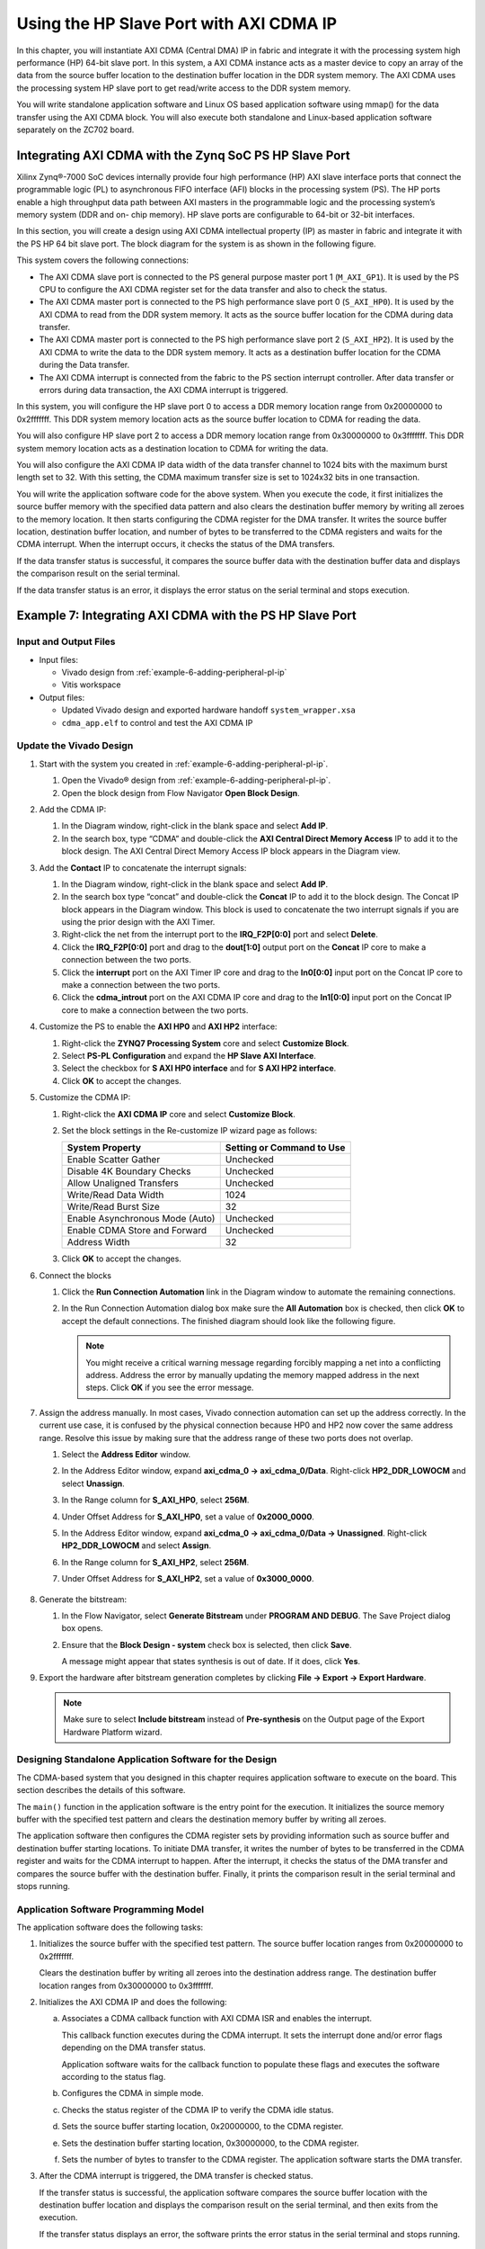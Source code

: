 ..
   Copyright 2015-2021 Xilinx, Inc.

   Licensed under the Apache License, Version 2.0 (the "License"); you may not use this file except in compliance with the License. You may obtain a copy of the License at http://www.apache.org/licenses/LICENSE-2.0.

   Unless required by applicable law or agreed to in writing, software distributed under the License is distributed on an "AS IS" BASIS, WITHOUT WARRANTIES OR CONDITIONS OF ANY KIND, either express or implied. See the License for the specific language governing permissions and limitations under the License.

==========================================
Using the HP Slave Port with AXI CDMA IP
==========================================

In this chapter, you will instantiate AXI CDMA (Central DMA) IP in fabric and integrate it with the processing system high performance (HP) 64-bit slave port. In this system, a AXI CDMA instance acts as a master device to copy an array of the data from the source buffer location to the destination buffer location in the DDR system memory. The AXI CDMA uses the processing system HP slave port to get read/write access to the DDR system memory.

You will write standalone application software and Linux OS based application software using mmap() for the data transfer using the AXI CDMA block. You will also execute both standalone and Linux-based application software separately on the ZC702 board.

Integrating AXI CDMA with the Zynq SoC PS HP Slave Port
-------------------------------------------------------

Xilinx  Zynq |reg|-7000 SoC devices internally provide four high performance (HP) AXI slave interface ports that connect the programmable logic (PL) to asynchronous FIFO interface (AFI) blocks in the processing system (PS). The HP ports enable a high throughput data path between AXI masters in the programmable logic and the processing system’s memory system (DDR and on- chip memory). HP slave ports are configurable to 64-bit or 32-bit interfaces.

In this section, you will create a design using AXI CDMA intellectual property (IP) as master in fabric and integrate it with the PS HP 64 bit slave port. The block diagram for the system is as shown in the following figure.

.. image:: ./media/image61.jpeg

This system covers the following connections:

-  The AXI CDMA slave port is connected to the PS general purpose master port 1 (``M_AXI_GP1``). It is used by the PS CPU to configure the AXI CDMA register set for the data transfer and also to check the status.

-  The AXI CDMA master port is connected to the PS high performance slave port 0 (``S_AXI_HP0``). It is used by the AXI CDMA to read from the DDR system memory. It acts as the source buffer location for the CDMA during data transfer.

-  The AXI CDMA master port is connected to the PS high performance slave port 2 (``S_AXI_HP2``). It is used by the AXI CDMA to write the data to the DDR system memory. It acts as a destination buffer location for the CDMA during the Data transfer.

-  The AXI CDMA interrupt is connected from the fabric to the PS section interrupt controller. After data transfer or errors during data transaction, the AXI CDMA interrupt is triggered.

In this system, you will configure the HP slave port 0 to access a DDR memory location range from 0x20000000 to 0x2fffffff. This DDR system memory location acts as the source buffer location to CDMA for reading the data.

You will also configure HP slave port 2 to access a DDR memory location range from 0x30000000 to 0x3fffffff. This DDR system memory location acts as a destination location to CDMA for writing the data.

You will also configure the AXI CDMA IP data width of the data transfer channel to 1024 bits with the maximum burst length set to 32. With this setting, the CDMA maximum transfer size is set to 1024x32 bits in one transaction.

You will write the application software code for the above system. When you execute the code, it first initializes the source buffer memory with the specified data pattern and also clears the destination buffer memory by writing all zeroes to the memory location. It then starts configuring the CDMA register for the DMA transfer. It writes the source buffer location, destination buffer location, and number of bytes to be transferred to the CDMA registers and waits for the CDMA interrupt. When the interrupt occurs, it checks the status of the DMA transfers.

If the data transfer status is successful, it compares the source buffer data with the destination buffer data and displays the comparison result on the serial terminal.

If the data transfer status is an error, it displays the error status on the serial terminal and stops execution.

Example 7: Integrating AXI CDMA with the PS HP Slave Port
---------------------------------------------------------

Input and Output Files
~~~~~~~~~~~~~~~~~~~~~~

-  Input files:

   -  Vivado design from :ref:`example-6-adding-peripheral-pl-ip`
   -  Vitis workspace

-  Output files:

   -  Updated Vivado design and exported hardware handoff ``system_wrapper.xsa``
   -  ``cdma_app.elf`` to control and test the AXI CDMA IP

Update the Vivado Design
~~~~~~~~~~~~~~~~~~~~~~~~

1. Start with the system you created in :ref:`example-6-adding-peripheral-pl-ip`.

   1. Open the Vivado |reg| design from :ref:`example-6-adding-peripheral-pl-ip`.
   2. Open the block design from Flow Navigator **Open Block Design**.

2. Add the CDMA IP:

   1. In the Diagram window, right-click in the blank space and select **Add IP**.
   2. In the search box, type “CDMA” and double-click the **AXI Central Direct Memory Access** IP to add it to the block design. The AXI Central Direct Memory Access IP block appears in the Diagram view.

3. Add the **Contact** IP to concatenate the interrupt signals:

   1. In the Diagram window, right-click in the blank space and select **Add IP**.

   2. In the search box type “concat” and double-click the **Concat** IP to add it to the block design. The Concat IP block appears in the Diagram window. This block is used to concatenate the two interrupt signals if you are using the prior design with the AXI Timer.

   3. Right-click the net from the interrupt port to the **IRQ_F2P[0:0]** port and select **Delete**.

   4. Click the **IRQ_F2P[0:0]** port and drag to the **dout[1:0]** output port on the **Concat** IP core to make a connection between the two ports.

   5. Click the **interrupt** port on the AXI Timer IP core and drag to the **In0[0:0]** input port on the Concat IP core to make a connection between the two ports.

   6. Click the **cdma_introut** port on the AXI CDMA IP core and drag to the **In1[0:0]** input port on the Concat IP core to make a connection between the two ports.

4. Customize the PS to enable the **AXI HP0** and **AXI HP2** interface:

   1. Right-click the **ZYNQ7 Processing System** core and select **Customize Block**.

   2. Select **PS-PL Configuration** and expand the **HP Slave AXI Interface**.

   3. Select the checkbox for **S AXI HP0 interface** and for **S AXI HP2 interface**.

   4. Click **OK** to accept the changes.

5. Customize the CDMA IP:

   1. Right-click the **AXI CDMA IP** core and select **Customize Block**.
   2. Set the block settings in the Re-customize IP wizard page as follows:

      +---------------------------------+-----------------------------+
      |  System Property                | Setting or Command to Use   |
      +=================================+=============================+
      | Enable Scatter Gather           | Unchecked                   |
      +---------------------------------+-----------------------------+
      | Disable 4K Boundary Checks      | Unchecked                   |
      +---------------------------------+-----------------------------+
      | Allow Unaligned Transfers       | Unchecked                   |
      +---------------------------------+-----------------------------+
      | Write/Read Data Width           | 1024                        |
      +---------------------------------+-----------------------------+
      | Write/Read Burst Size           | 32                          |
      +---------------------------------+-----------------------------+
      | Enable Asynchronous Mode (Auto) | Unchecked                   |
      +---------------------------------+-----------------------------+
      | Enable CDMA Store and Forward   | Unchecked                   |
      +---------------------------------+-----------------------------+
      | Address Width                   | 32                          |
      +---------------------------------+-----------------------------+

   3. Click **OK** to accept the changes.

6. Connect the blocks

   1. Click the **Run Connection Automation** link in the Diagram window to automate the remaining connections.

   2. In the Run Connection Automation dialog box make sure the **All Automation** box is checked, then click **OK** to accept the default connections. The finished diagram should look like the following figure.

      .. figure:: ./media/image62.png
         :alt: block diagram

      .. note:: You might receive a critical warning message regarding forcibly mapping a net into a conflicting address. Address the error by manually updating the memory mapped address in the next steps. Click **OK** if you see the error message.

7. Assign the address manually. In most cases, Vivado connection automation can set up the address correctly. In the current use case, it is confused by the physical connection because HP0 and HP2 now cover the same address range. Resolve this issue by making sure that the address range of these two ports does not overlap.

   1. Select the **Address Editor** window.

      .. image:: ./media/image63.png

   2. In the Address Editor window, expand **axi_cdma_0 → axi_cdma_0/Data**. Right-click **HP2_DDR_LOWOCM** and select **Unassign**.

   3. In the Range column for **S_AXI_HP0**, select **256M**.

   4. Under Offset Address for **S_AXI_HP0**, set a value of **0x2000_0000**.

   5. In the Address Editor window, expand **axi_cdma_0 → axi_cdma_0/Data → Unassigned**. Right-click **HP2_DDR_LOWOCM** and select **Assign**.

   6. In the Range column for **S_AXI_HP2**, select **256M**.

   7. Under Offset Address for **S_AXI_HP2**, set a value of **0x3000_0000**.

      .. figure:: ./media/image64.png
         :alt: Final Address Settings


8. Generate the bitstream:

   1. In the Flow Navigator, select **Generate Bitstream** under **PROGRAM AND DEBUG**. The Save Project dialog box opens.
   2. Ensure that the **Block Design - system** check box is selected, then click **Save**.
  
      A message might appear that states synthesis is out of date. If it does, click **Yes**.

9. Export the hardware after bitstream generation completes by clicking **File → Export → Export Hardware**.

   .. note:: Make sure to select **Include bitstream** instead of **Pre-synthesis** on the Output page of the Export Hardware Platform wizard.

Designing Standalone Application Software for the Design
~~~~~~~~~~~~~~~~~~~~~~~~~~~~~~~~~~~~~~~~~~~~~~~~~~~~~~~~

The CDMA-based system that you designed in this chapter requires application software to execute on the board. This section describes the details of this software.

The ``main()`` function in the application software is the entry point for the execution. It initializes the source memory buffer with the specified test pattern and clears the destination memory buffer by writing all zeroes.

The application software then configures the CDMA register sets by providing information such as source buffer and destination buffer
starting locations. To initiate DMA transfer, it writes the number of bytes to be transferred in the CDMA register and waits for the CDMA interrupt to happen. After the interrupt, it checks the status of the DMA transfer and compares the source buffer with the destination buffer. Finally, it prints the comparison result in the serial terminal and stops running.

Application Software Programming Model
~~~~~~~~~~~~~~~~~~~~~~~~~~~~~~~~~~~~~~

The application software does the following tasks:

1. Initializes the source buffer with the specified test pattern. The source buffer location ranges from 0x20000000 to 0x2fffffff.

   Clears the destination buffer by writing all zeroes into the destination address range. The destination buffer location ranges from 0x30000000 to 0x3fffffff.

2. Initializes the AXI CDMA IP and does the following:

   a. Associates a CDMA callback function with AXI CDMA ISR and enables the interrupt.

      This callback function executes during the CDMA interrupt. It sets the interrupt done and/or error flags depending on the DMA
      transfer status.

      Application software waits for the callback function to populate these flags and executes the software according to the status
      flag.

   b. Configures the CDMA in simple mode.

   c. Checks the status register of the CDMA IP to verify the CDMA idle status.

   d. Sets the source buffer starting location, 0x20000000, to the CDMA register.

   e. Sets the destination buffer starting location, 0x30000000, to the CDMA register.

   f. Sets the number of bytes to transfer to the CDMA register. The application software starts the DMA transfer.

3. After the CDMA interrupt is triggered, the DMA transfer is checked status.

   If the transfer status is successful, the application software compares the source buffer location with the destination buffer location and displays the comparison result on the serial terminal, and then exits from the execution.

   If the transfer status displays an error, the software prints the error status in the serial terminal and stops running.

Creating the Standalone CDMA Application
~~~~~~~~~~~~~~~~~~~~~~~~~~~~~~~~~~~~~~~~

1. Launch the Vitis software platform and open the workspace you worked on before.

2. Update the hardware specification:

   1. Right-click the **zc702_edt** platform, and select **Update Hardware Specification**.
   2. Confirm the path and click **OK**.
   3. Build the platform by clicking the hammer button on the toolbar.

3. Select **File → New → Application Project**.

   The New Application Project wizard opens. Use the information in the table below to make your selections in the wizard screens.

   +----------------------+----------------------+----------------------+
   | Screen               | System Property      | Setting or Command   |
   |                      |                      | to Use               |
   +======================+======================+======================+
   | Platform             | Select a platform    | Click zc702_edt      |
   |                      | from repository      | [custom].            |
   +----------------------+----------------------+----------------------+
   | Application Project  | Application project  | Enter cdma_app.      |
   | Details              | name                 |                      |
   +----------------------+----------------------+----------------------+
   | Domain               | Select a domain      | Click standalone on  |
   |                      |                      | ps7_cortex9_0.       |
   +----------------------+----------------------+----------------------+
   | Templates            | Available Templates  | Empty Application    |
   +----------------------+----------------------+----------------------+

   Click **Finish**. The New Application Project wizard closes and the Vitis software platform creates the cdma_app application project
   under the Explorer view.

4. In the Explorer view, expand the **cdma_app** project, right-click the **src** directory, and select **Import Sources** to open the Import Sources dialog box.

5. In the Import Sources dialog box, click the **Browse** button next to the **From directory** field and specify the design files folder to `ref_files/example7 <https://github.com/Xilinx/Embedded-Design-Tutorials/tree/master/docs/Introduction/Zynq7000-EDT/ref_files/example7>`_.

6. Select the **cdma_app.c** file and click **Finish**.

7. Build the CDMA application project either by clicking the hammer button or by right-clicking on the **cdma_app** project and selecting **Build Project**.

Running CDMA the App on ZC702
~~~~~~~~~~~~~~~~~~~~~~~~~~~~~

1. Open the serial communication utility with baud rate set to **115200**.

   .. note:: This is the baud rate that the UART is programmed to on Zynq devices.

2. Make sure that the boot mode of the board is set to JTAG and power on.

   .. note:: Refer to :ref:`setting-up-the-board` for information about setting up the board.

3. Run the project by right-clicking **cdma_app** and selecting **Run as → Run on Hardware**

4. Check the status of the CDMA transfer in the serial terminal. If the transfer is successful, the message “DMA Transfer is Successful displays. Otherwise, the serial terminal displays an error message.

   The expected result on the serial console is as follows:

   .. code-block::

      --- Entering main() ---
      Start Transfer

      --- Transfer Done ---
      Start Transfer

      --- Transfer Done ---
      XAxiCdma_Interrupt: Passed
      DMA Transfer is Successful

Up until now, the examples you have been working with have all been developed and debugged in a lab environment. JTAG is required to configure and control the applications. How can you deploy applications to the board so that it can run the applications after booting by itself? See the :doc:`next chapter <./7-linux-booting-debug>` for Linux boot image configuration.

.. |trade|  unicode:: U+02122 .. TRADEMARK SIGN
   :ltrim:
.. |reg|    unicode:: U+000AE .. REGISTERED TRADEMARK SIGN
   :ltrim:
